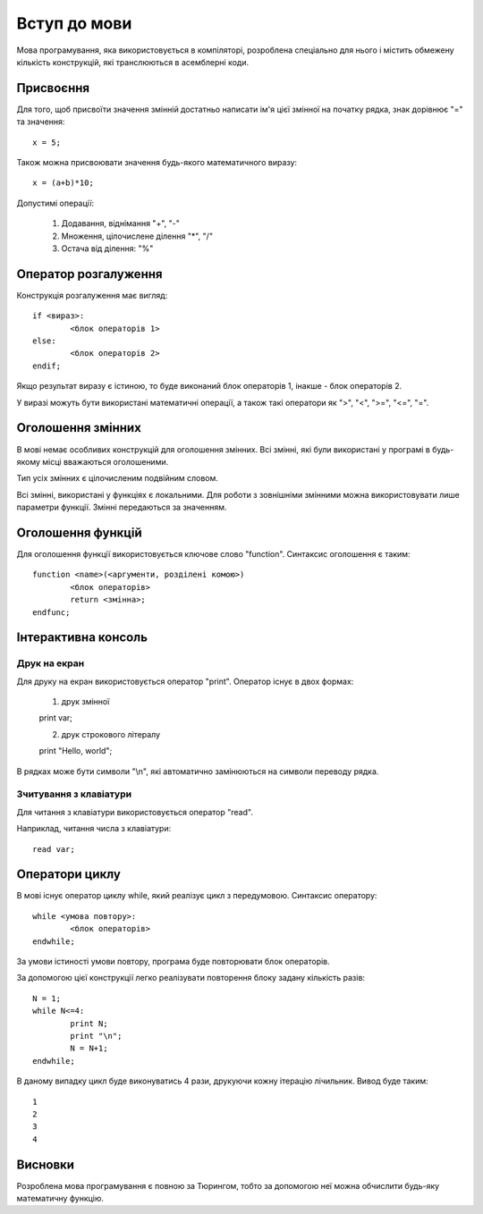 Вступ до мови
================================

Мова програмування, яка використовується в компіляторі, розроблена спеціально для нього і містить обмежену кількість конструкцій, які транслюються в асемблерні коди.

Присвоєння
------------------------------------
Для того, щоб присвоїти значення змінній достатньо написати ім'я цієї змінної на початку рядка, знак дорівнює "=" та значення::
	
	x = 5;

Також можна присвоювати значення будь-якого математичного виразу::

	x = (a+b)*10;

Допустимі операції:
	
	#) Додавання, віднімання "+", "-"
	#) Множення, цілочислене ділення "*", "/"
	#) Остача від ділення: "%"


Оператор розгалуження
------------------------------------
Конструкція розгалуження має вигляд::

	if <вираз>:
		<блок операторів 1>
	else:
		<блок операторів 2>
	endif;

Якщо результат виразу є істиною, то буде виконаний блок операторів 1, інакше - блок операторів 2.

У виразі можуть бути використані математичні операції, а також такі оператори як ">", "<", ">=", "<=", "=".


Оголошення змінних
------------------------------------

В мові немає особливих конструкцій для оголошення змінних. Всі змінні, які були використані у програмі в будь-якому місці вважаються оголошеними.

Тип усіх змінних є цілочисленим подвійним словом.

Всі змінні, використані у функціях є локальними. Для роботи з зовнішніми змінними можна використовувати лише параметри функції. Змінні передаються за значенням.


Оголошення функцій
------------------------------------
Для оголошення функції використовується ключове слово "function". Синтаксис оголошення є таким::

	function <name>(<аргументи, розділені комою>)
		<блок операторів>
		return <змінна>;
	endfunc;

Інтерактивна консоль
------------------------------------

Друк на екран
^^^^^^^^^^^^^^^^^^^^^^^^^^
Для друку на екран використовується оператор "print". Оператор існує в двох формах:

	1) друк змінної ::

	print var;
	
	2) друк строкового літералу ::

	print "Hello, world";

В рядках може бути символи "\\n", які автоматично замінюються на символи переводу рядка.


Зчитування з клавіатури
^^^^^^^^^^^^^^^^^^^^^^^^^^
Для читання з клавіатури використовується оператор "read".

Наприклад, читання числа з клавіатури::
	
	read var;

Оператори циклу
-----------------------------------
В мові існує оператор циклу while, який реалізує цикл з передумовою. Синтаксис оператору::

	while <умова повтору>:
		<блок операторів>
	endwhile;

За умови істиності умови повтору, програма буде повторювати блок операторів.

За допомогою цієї конструкції легко реалізувати повторення блоку задану кількість разів::

	N = 1;
	while N<=4:
		print N;
		print "\n";
		N = N+1;
	endwhile;

В даному випадку цикл буде виконуватись 4 рази, друкуючи кожну ітерацію лічильник. Вивод буде таким::

	1
	2
	3
	4


Висновки
------------------------------------
Розроблена мова програмування є повною за Тюрингом, тобто за допомогою неї можна обчислити будь-яку математичну функцію.